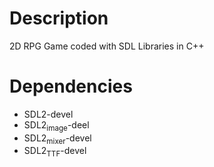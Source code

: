 * Description
2D RPG Game coded with SDL Libraries in C++

* Dependencies
- SDL2-devel
- SDL2_image-deel
- SDL2_mixer-devel
- SDL2_TTF-devel
